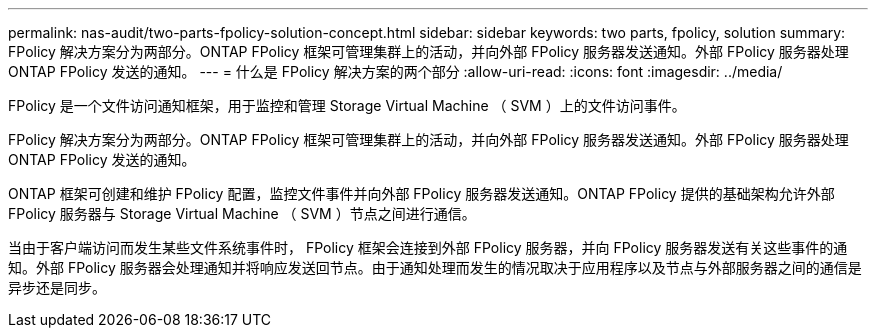 ---
permalink: nas-audit/two-parts-fpolicy-solution-concept.html 
sidebar: sidebar 
keywords: two parts, fpolicy, solution 
summary: FPolicy 解决方案分为两部分。ONTAP FPolicy 框架可管理集群上的活动，并向外部 FPolicy 服务器发送通知。外部 FPolicy 服务器处理 ONTAP FPolicy 发送的通知。 
---
= 什么是 FPolicy 解决方案的两个部分
:allow-uri-read: 
:icons: font
:imagesdir: ../media/


[role="lead"]
FPolicy 是一个文件访问通知框架，用于监控和管理 Storage Virtual Machine （ SVM ）上的文件访问事件。

FPolicy 解决方案分为两部分。ONTAP FPolicy 框架可管理集群上的活动，并向外部 FPolicy 服务器发送通知。外部 FPolicy 服务器处理 ONTAP FPolicy 发送的通知。

ONTAP 框架可创建和维护 FPolicy 配置，监控文件事件并向外部 FPolicy 服务器发送通知。ONTAP FPolicy 提供的基础架构允许外部 FPolicy 服务器与 Storage Virtual Machine （ SVM ）节点之间进行通信。

当由于客户端访问而发生某些文件系统事件时， FPolicy 框架会连接到外部 FPolicy 服务器，并向 FPolicy 服务器发送有关这些事件的通知。外部 FPolicy 服务器会处理通知并将响应发送回节点。由于通知处理而发生的情况取决于应用程序以及节点与外部服务器之间的通信是异步还是同步。
